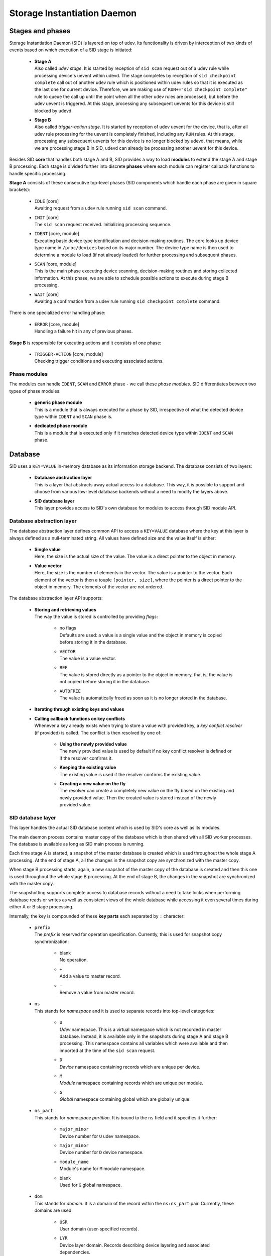 ****************************
Storage Instantiation Daemon
****************************

Stages and phases
=================

Storage Instantiation Daemon (SID) is layered on top of udev. Its
functionality is driven by interception of two kinds of events based on
which execution of a SID stage is initiated:

  * | **Stage A**
    | Also called *udev stage*. It is started by reception of
      ``sid scan`` request out of a udev rule while processing device's
      uevent within udevd. The stage completes by reception of
      ``sid checkpoint complete`` call out of another udev rule which is
      positioned within udev rules so that it is executed as the last one
      for current device. Therefore, we are making use of
      ``RUN+="sid checkpoint complete"`` rule to queue the call up until
      the point when all the other udev rules are processed, but before the
      udev uevent is triggered. At this stage, processing any subsequent
      uevents for this device is still blocked by udevd.

  * | **Stage B**
    | Also called *trigger-action stage*. It is started by reception of
      udev uevent for the device, that is, after all udev rule processing
      for the uevent is completely finished, including any ``RUN`` rules.
      At this stage, processing any subsequent uevents for this device is
      no longer blocked by udevd, that means, while we are processing stage
      B in SID, udevd can already be processing another uevent for this
      device.

Besides SID **core** that handles both stage A and B, SID provides a way
to load **modules** to extend the stage A and stage B processing. Each
stage is divided further into discrete **phases** where each module can
register callback functions to handle specific processing.

**Stage A** consists of these consecutive top-level phases (SID components
which handle each phase are given in square brackets):

  * | ``IDLE`` [core]
    | Awaiting request from a udev rule running ``sid scan`` command.

  * | ``INIT`` [core]
    | The ``sid scan`` request received. Initializing processing sequence.

  * | ``IDENT`` [core, module]
    | Executing basic device type identification and decision-making
      routines. The core looks up device type name in ``/proc/devices``
      based on its major number. The device type name is then used to
      determine a module to load (if not already loaded) for further
      processing and subsequent phases.

  * | ``SCAN`` [core, module]
    | This is the main phase executing device scanning, decision-making
      routines and storing collected information. At this phase, we are
      able to schedule possible actions to execute during stage B
      processing.

  * | ``WAIT`` [core]
    | Awaiting a confirmation from a udev rule running ``sid checkpoint
      complete`` command.

There is one specialized error handling phase:

  * | ``ERROR`` [core, module]
    | Handling a failure hit in any of previous phases.

**Stage B** is responsible for executing actions and it consists of one
phase:

  * | ``TRIGGER-ACTION`` [core, module]
    | Checking trigger conditions and executing associated actions.

Phase modules
-------------

The modules can handle ``IDENT``, ``SCAN`` and ``ERROR`` phase - we call
these *phase modules*. SID differentiates between two types of phase
modules:

  * | **generic phase module**
    | This is a module that is always executed for a phase by SID,
      irrespective of  what the detected device type within ``IDENT`` and
      ``SCAN`` phase is.

  * | **dedicated phase module**
    | This is a module that is executed only if it matches detected device
      type within ``IDENT`` and ``SCAN`` phase.

Database
========

SID uses a ``KEY=VALUE`` in-memory database as its information storage
backend. The database consists of two layers:

  * | **Database abstraction layer**
    | This is a layer that abstracts away actual access to a database. This
      way, it is possible to support and choose from various low-level
      database backends without a need to modify the layers above.

  * | **SID database layer**
    | This layer provides access to SID's own database for modules to
      access through SID module API.

Database abstraction layer
--------------------------

The database abstraction layer defines common API to access a ``KEY=VALUE``
database where the key at this layer is always defined as a null-terminated
string. All values have defined size and the value itself is either:

  * | **Single value**
    | Here, the size is the actual size of the value. The value is a direct
      pointer to the object in memory.
      

  * | **Value vector**
    | Here, the size is the number of elements in the vector. The value is
      a pointer to the vector. Each element of the vector is then a touple
      ``[pointer, size]``, where the pointer is a direct pointer to the
      object in memory. The elements of the vector are not ordered.

The database abstraction layer API supports:

  * | **Storing and retrieving values**
    | The way the value is stored is controlled by providing *flags*:

      * | no flags
        | Defaults are used: a value is a single value and the object in
          memory is copied before storing it in the database.

      * | ``VECTOR``
        | The value is a value vector.

      * | ``REF``
        | The value is stored directly as a pointer to the object in
          memory, that is, the value is not copied before storing it in the
          database.

      * | ``AUTOFREE``
        | The value is automatically freed as soon as it is no longer
          stored in the database.

  * | **Iterating through existing keys and values**

  * | **Calling callback functions on key conflicts**
    | Whenever a key already exists when trying to store a value with
      provided key, a *key conflict resolver* (if provided) is called. The
      conflict is then resolved by one of:

        * | **Using the newly provided value**
          | The newly provided value is used by default if no key conflict
            resolver is defined or if the resolver confirms it.

        * | **Keeping the existing value**
          | The existing value is used if the resolver confirms the
            existing value.

        * | **Creating a new value on the fly**
          | The resolver can create a completely new value on the fly based
            on the existing and newly provided value. Then the created
            value is stored instead of the newly provided value.


SID database layer
------------------

This layer handles the actual SID database content which is used by SID's
core as well as its modules.

The main daemon process contains master copy of the database which is then
shared with all SID worker processes. The database is available as long as
SID main process is running.

Each time stage A is started, a snapshot of the master database is created
which is used throughout the whole stage A processing. At the end of stage
A, all the changes in the snapshot copy are synchronized with the master
copy.

When stage B processing starts, again, a new snapshot of the master copy
of the database is created and then this one is used throughout the whole
stage B processing. At the end of stage B, the changes in the snapshot are
synchronized with the master copy.

The snapshotting supports complete access to database records without a
need to take locks when performing database reads or writes as well as
consistent views of the whole database while accessing it even several
times during either A or B stage processing.

Internally, the key is compounded of these **key parts** each separated by
``:`` character:

  * | ``prefix``
    | The *prefix* is reserved for operation specification. Currently, this
      is used for snapshot copy synchronization:

        * | blank
          | No operation.

        * | ``+``
          | Add a value to master record.

        * | ``-``
          | Remove a value from master record.

  * | ``ns``
    | This stands for *namespace* and it is used to separate records into
      top-level categories:

        * | ``U``
          | *Udev* namespace. This is a virtual namespace which is not
            recorded in master database. Instead, it is available only in
            the snapshots during stage A and stage B processing. This
            namespace contains all variables which were available and then
            imported at the time of the ``sid scan`` request.

        * | ``D``
          | *Device* namespace containing records which are unique per
            device.

        * | ``M``
          | *Module* namespace containing records which are unique per
            module.

        * | ``G``
          | *Global* namespace containing global which are globally unique.

  * | ``ns_part``
    | This stands for *namespace partition*. It is bound to the ``ns``
      field and it specifies it further:

        * | ``major_minor``
          | Device number for ``U`` udev namespace.

        * | ``major_minor``
          | Device number for ``D`` device namespace.

        * | ``module_name``
          | Module's name for ``M`` module namespace.

        * | blank
          | Used for ``G`` global namespace.

  * | ``dom``
    | This stands for *domain*. It is a domain of the record within the
      ``ns:ns_part`` pair. Currently, these domains are used:

        * | ``USR``
          | User domain (user-specified records).

        * | ``LYR``
          | Device layer domain. Records describing device layering and
            associated dependencies.

  * | ``id``
    | This stands for *identifier*. That is the main identifier for the
      record.

  * | ``id_part``
    | This stands for *identifier partition*. It is bound to the ``id``
      field and it specifies it further.

The complete **compound key** is then::

  prefix:ns:ns_part:dom:id:id_part

The **value** is either a *single value* or a *set of values*. Each value
always has specified size. The values are not limited to strings only and
it is possible to store raw binary values.

.. note::

  Future revisions of SID should provide a database that is persistent over
  SID's restarts and system reboots. Such database would provide useful
  hints  when devices, layers and whole stacks are discovered and
  instantiated.

